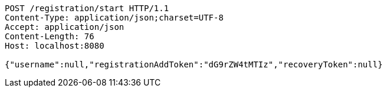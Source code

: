[source,http,options="nowrap"]
----
POST /registration/start HTTP/1.1
Content-Type: application/json;charset=UTF-8
Accept: application/json
Content-Length: 76
Host: localhost:8080

{"username":null,"registrationAddToken":"dG9rZW4tMTIz","recoveryToken":null}
----